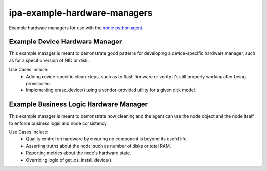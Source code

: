 ipa-example-hardware-managers
=============================

Example hardware managers for use with the `ironic python agent <http://git.openstack.org/cgit/openstack/ironic-python-agent>`_.

Example Device Hardware Manager
-------------------------------

This example manager is meant to demonstrate good patterns for developing a
device-specific hardware manager, such as for a specific version of NIC or
disk.

Use Cases include:
  * Adding device-specific clean-steps, such as to flash firmware or
    verify it's still properly working after being provisioned.
  * Implementing erase_device() using a vendor-provided utility for a given
    disk model.


Example Business Logic Hardware Manager
---------------------------------------

This example manager is meant to demonstrate how cleaning and the agent can
use the node object and the node itself to enforce business logic and node
consistency.

Use Cases include:
  * Quality control on hardware by ensuring no component is beyond its useful
    life.
  * Asserting truths about the node; such as number of disks or total RAM.
  * Reporting metrics about the node's hardware state.
  * Overriding logic of get_os_install_device().
